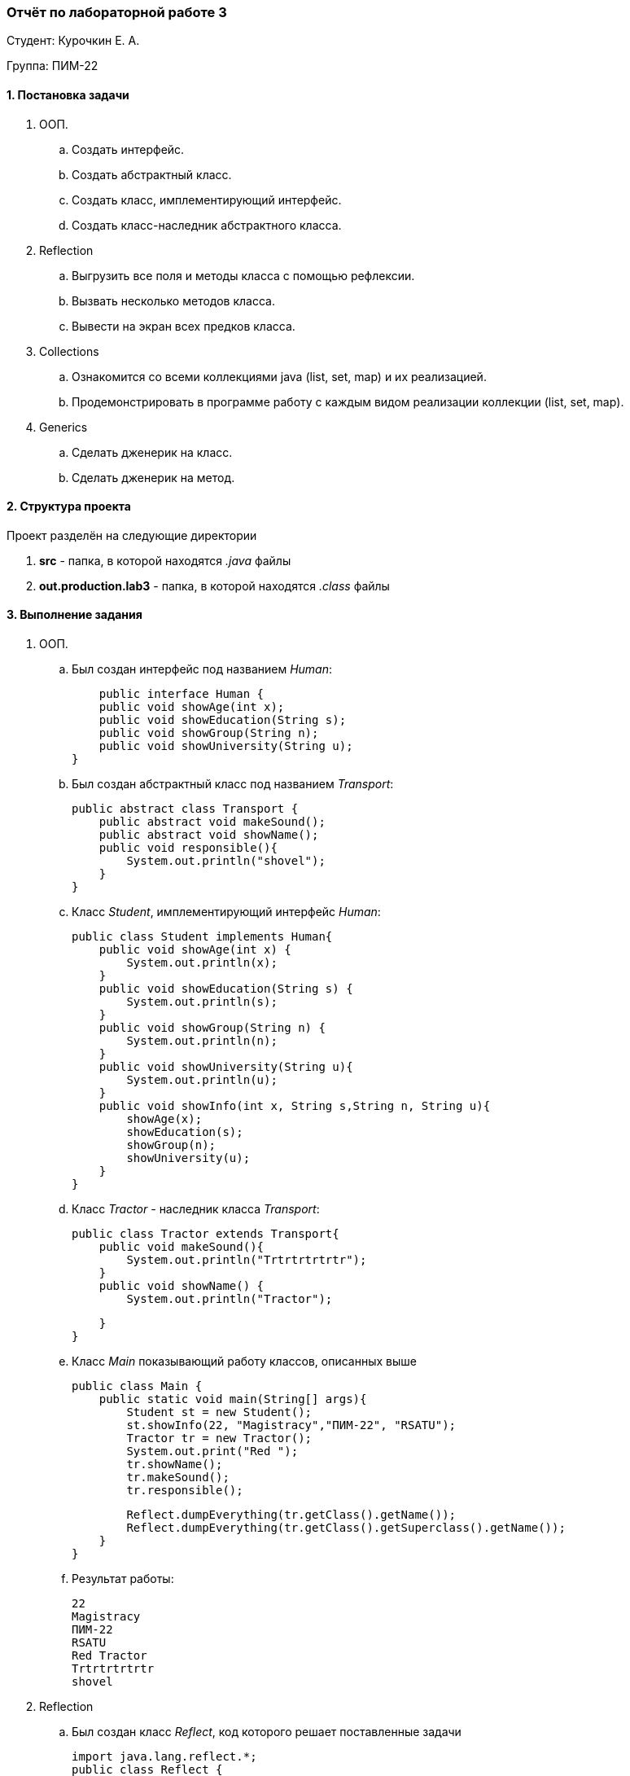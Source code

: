 === *Отчёт по лабораторной работе 3*

Студент: Курочкин Е. А.

Группа: ПИМ-22

==== 1. Постановка задачи

. ООП. 
    .. Создать интерфейс.
    .. Создать абстрактный класс.
    .. Создать класс, имплементирующий интерфейс.
    .. Создать класс-наследник абстрактного класса.

. Reflection
    .. Выгрузить все поля и методы класса с помощью рефлексии.
    .. Вызвать несколько методов класса.
    .. Вывести на экран всех предков класса.

. Collections
    .. Ознакомится со всеми коллекциями java (list, set, map) и их реализацией.
    .. Продемонстрировать в программе работу с каждым видом реализации коллекции (list, set, map).

. Generics
    .. Сделать дженерик на класс.
    .. Сделать дженерик на метод.

==== 2. Структура проекта

Проект разделён на следующие директории

. *src* - папка, в которой находятся _.java_ файлы
. *out.production.lab3* - папка, в которой находятся _.class_ файлы


==== 3. Выполнение задания

. ООП.
    .. Был создан интерфейс под названием _Human_:
[source,java]
    public interface Human {
    public void showAge(int x);
    public void showEducation(String s);
    public void showGroup(String n);
    public void showUniversity(String u);
}

    .. Был создан абстрактный класс под названием _Transport_:
[source,java]
public abstract class Transport {
    public abstract void makeSound();
    public abstract void showName();
    public void responsible(){
        System.out.println("shovel");
    }
}


    .. Класс _Student_, имплементирующий интерфейс _Human_:
[source,java]
public class Student implements Human{
    public void showAge(int x) {
        System.out.println(x);
    }
    public void showEducation(String s) {
        System.out.println(s);
    }
    public void showGroup(String n) {
        System.out.println(n);
    }
    public void showUniversity(String u){
        System.out.println(u);
    }
    public void showInfo(int x, String s,String n, String u){
        showAge(x);
        showEducation(s);
        showGroup(n);
        showUniversity(u);
    }
}
    .. Класс _Tractor_ - наследник класса _Transport_:
[source,java]
public class Tractor extends Transport{
    public void makeSound(){
        System.out.println("Trtrtrtrtrtr");
    }
    public void showName() {
        System.out.println("Tractor");

    }
}

    .. Класс _Main_ показывающий работу классов, описанных выше
[source,java]
public class Main {
    public static void main(String[] args){
        Student st = new Student();
        st.showInfo(22, "Magistracy","ПИМ-22", "RSATU");
        Tractor tr = new Tractor();
        System.out.print("Red ");
        tr.showName();
        tr.makeSound();
        tr.responsible();

        Reflect.dumpEverything(tr.getClass().getName());
        Reflect.dumpEverything(tr.getClass().getSuperclass().getName());
    }
}

    .. Результат работы:
[source]
22
Magistracy
ПИМ-22
RSATU
Red Tractor
Trtrtrtrtrtr
shovel

. Reflection
    .. Был создан класс _Reflect_, код которого решает поставленные задачи
[source,java]
import java.lang.reflect.*;
public class Reflect {
    public static void dumpEverything(String className) {
        try {
            Class<?> c = Class.forName(className);
            System.out.println("Name:  "+className);
            Method[] m = c.getMethods();
            System.out.println("Methods:");
            for (Method method : m)
                System.out.println(method.toString());
            Field[] f = c.getDeclaredFields();
            System.out.println("Fields:");
            for (Field field : f)
                System.out.println(field.toString());
        }
        catch (Throwable err) {
            System.err.println(err);
        }
    }
}

    .. Результат работы рефлексии
[source,java]
Name:  Tractor
Methods:
public void Tractor.makeSound()
public void Tractor.showName()
public void Transport.responsible()
public final void java.lang.Object.wait(long,int) throws java.lang.InterruptedException
public final void java.lang.Object.wait() throws java.lang.InterruptedException
public final native void java.lang.Object.wait(long) throws java.lang.InterruptedException
public boolean java.lang.Object.equals(java.lang.Object)
public java.lang.String java.lang.Object.toString()
public native int java.lang.Object.hashCode()
public final native java.lang.Class java.lang.Object.getClass()
public final native void java.lang.Object.notify()
public final native void java.lang.Object.notifyAll()

. Collections
    .. Был создан класс _Map_set_list_, в котором использованы _map_, _set_ и _list_
[source,java]
import java.util.ArrayList;
import java.util.HashMap;
import java.util.HashSet;
public class Map_set_list {
    public static String getCharForNumber(int i) {//функция чтобы найти букву по номеру
        return i > 0 && i < 27 ? String.valueOf((char)(i + 64)) : null;
    }
    public static void main(String[] args) {
        //Map
        HashMap<Integer, String> numAndLetter = new HashMap<>();
        for (int i = 1; i <= 5; i++) {
            numAndLetter.put(i, getCharForNumber(i));//заполнение
        }
        //Set
        HashSet<Integer> numbs = new HashSet<Integer>(numAndLetter.keySet());//создание сета и одновременно выборка данных из мапы
        System.out.println(numbs);
        //List
        ArrayList<String> letters = new ArrayList<>(numAndLetter.values());//создание листа и одновременно выборка данных из мапы
        System.out.println(letters);
        System.out.println("Размер мапы = " + numAndLetter.size());
        numAndLetter.clear();
        System.out.println("Пусто = "+numAndLetter.isEmpty());
        for (Integer i = 6; i < 8; i++) {
            numbs.add(i);//добавление
        }
        System.out.println(numbs);
        for (Integer i = 1; i <= 5; i++) {
            numbs.remove(i);//удаление
        }
        System.out.println(numbs);
        if (numbs.add(8)){//попытка добавить число, которое уже есть
            System.out.println("Добавление.");
        }else{
            System.out.println("Такое число уже есть.");
        }
        int lSize = letters.size();//размер листа
        System.out.println("Размер списка = "+lSize);
        for (Integer i=1; i<3; i++){
            letters.remove(getCharForNumber(i));//удаление элементов
            letters.add(getCharForNumber(i));//добавление элементов
        }
        System.out.println(letters);
    }
}
    .. Результат работы программы:
[source,java]
-
[1, 2, 3, 4, 5]
[A, B, C, D, E]
Размер мапы = 5
Пусто = true
[1, 2, 3, 4, 5, 6, 7]
[6, 7]
Добавление.
Размер списка = 5
[C, D, E, A, B]
-

. Generics
    .. Был создан _generic_ class с названием _Generic_
[source,java]
public class Generic <T>{
    private T id;
    Generic(T id){
        this.id = id;
    }
    public T getId(){
        return id;
    }
}

    .. В следующем классе, _GenMeth_, был сделан _generic_ метод, а также, в нём вызываются методы из _Generic_.
[source,java]
public class GenMeth {
    public static <T> void printT(T[] items){
        for (T item: items){
            System.out.print(item + " ");
        }
    }
    public static void main (String args[]){
        Generic <String> GenClass1 = new Generic<String>("lr_3");
        String a = GenClass1.getId();
        System.out.println(a);
        Generic <Integer> GenClass2 = new Generic<Integer>(1);
        Integer b = GenClass2.getId();
        System.out.println(b);
        GenMeth gm = new GenMeth();
        String[] chars = {"K","E","K","LoL"};
        Integer[] numbs = {228,22};
        gm.printT(chars);
        gm.printT(numbs);
    }
}
    .. Результат работы:
[source,java]
lr_3
1
K E K LoL 228 22    

==== 6. Вывод
В результате выполнения лабораторной работы были изучены интерфейсы и абстрактные классы, метод _Reflection_, знакомство с коллекциями _java_ и был создан _generic_ класс и _generic_ метод и протестированы их вызовы.

 
